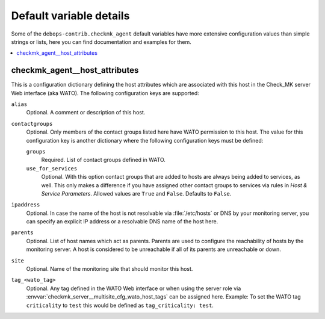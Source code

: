 Default variable details
================================

Some of the ``debops-contrib.checkmk_agent`` default variables have more
extensive configuration values than simple strings or lists, here you can
find documentation and examples for them.

.. contents::
   :local:
   :depth: 1

.. _checkmk_agent__host_attributes:

checkmk_agent__host_attributes
------------------------------

This is a configuration dictionary defining the host attributes which are
associated with this host in the Check_MK server Web interface (aka WATO).
The following configuration keys are supported:

``alias``
  Optional. A comment or description of this host.

``contactgroups``
  Optional. Only members of the contact groups listed here have WATO
  permission to this host. The value for this configuration key is another
  dictionary where the following configuration keys must be defined:

  ``groups``
    Required. List of contact groups defined in WATO.

  ``use_for_services``
    Optional. With this option contact groups that are added to hosts are
    always being added to services, as well. This only makes a difference
    if you have assigned other contact groups to services via rules in
    *Host & Service Parameters*. Allowed values are ``True`` and ``False``.
    Defaults to ``False``.

``ipaddress``
  Optional. In case the name of the host is not resolvable via
  :file:`/etc/hosts` or DNS by your monitoring server, you can specify an
  explicit IP address or a resolvable DNS name of the host here.

``parents``
  Optional. List of host names which act as parents. Parents are used to
  configure the reachability of hosts by the monitoring server. A host is
  considered to be unreachable if all of its parents are unreachable or down.

``site``
  Optional. Name of the monitoring site that should monitor this host.

``tag_<wato_tag>``
  Optional. Any tag defined in the WATO Web interface or when using the server
  role via :envvar:`checkmk_server__multisite_cfg_wato_host_tags` can be assigned
  here. Example: To set the WATO tag ``criticality`` to ``test`` this would be
  defined as ``tag_criticality: test``.
